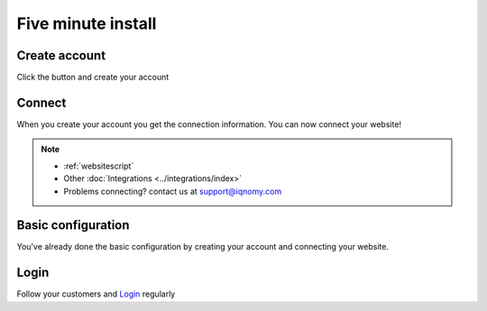 .. index:: Create account

.. _start:

###################
Five minute install
###################

Create account
==============

.. image:: _static/images/register_button_with_upper_text.png
   :target: `Create account`_

Click the button and create your account

Connect
=======
When you create your account you get the connection information. You can now connect your website!

.. note::
   * :ref:`websitescript`
   * Other :doc:`Integrations <../integrations/index>`
   * Problems connecting? contact us at support@iqnomy.com

Basic configuration
===================

You've already done the basic configuration by creating your account and connecting your website.

Login
=====
Follow your customers and Login_ regularly

.. _IQNOMY: http://www.iqnomy.com
.. _Create account: https://account.iqnomy.com/account/signup.xhtml
.. _Login: https://management.iqnomy.com/management




